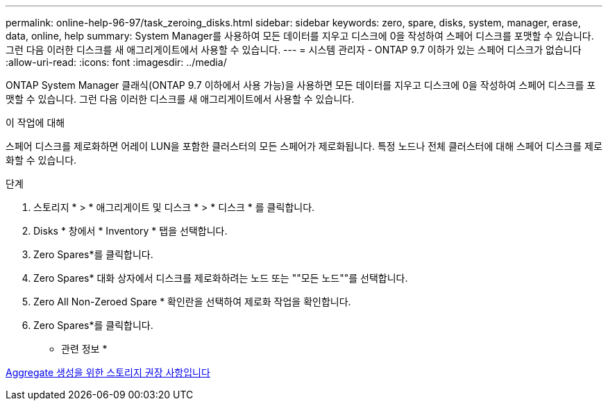 ---
permalink: online-help-96-97/task_zeroing_disks.html 
sidebar: sidebar 
keywords: zero, spare, disks, system, manager, erase, data, online, help 
summary: System Manager를 사용하여 모든 데이터를 지우고 디스크에 0을 작성하여 스페어 디스크를 포맷할 수 있습니다. 그런 다음 이러한 디스크를 새 애그리게이트에서 사용할 수 있습니다. 
---
= 시스템 관리자 - ONTAP 9.7 이하가 있는 스페어 디스크가 없습니다
:allow-uri-read: 
:icons: font
:imagesdir: ../media/


[role="lead"]
ONTAP System Manager 클래식(ONTAP 9.7 이하에서 사용 가능)을 사용하면 모든 데이터를 지우고 디스크에 0을 작성하여 스페어 디스크를 포맷할 수 있습니다. 그런 다음 이러한 디스크를 새 애그리게이트에서 사용할 수 있습니다.

.이 작업에 대해
스페어 디스크를 제로화하면 어레이 LUN을 포함한 클러스터의 모든 스페어가 제로화됩니다. 특정 노드나 전체 클러스터에 대해 스페어 디스크를 제로화할 수 있습니다.

.단계
. 스토리지 * > * 애그리게이트 및 디스크 * > * 디스크 * 를 클릭합니다.
. Disks * 창에서 * Inventory * 탭을 선택합니다.
. Zero Spares*를 클릭합니다.
. Zero Spares* 대화 상자에서 디스크를 제로화하려는 노드 또는 ""모든 노드""를 선택합니다.
. Zero All Non-Zeroed Spare * 확인란을 선택하여 제로화 작업을 확인합니다.
. Zero Spares*를 클릭합니다.


* 관련 정보 *

xref:concept_storage_recommendations_for_creating_aggregates.adoc[Aggregate 생성을 위한 스토리지 권장 사항입니다]
